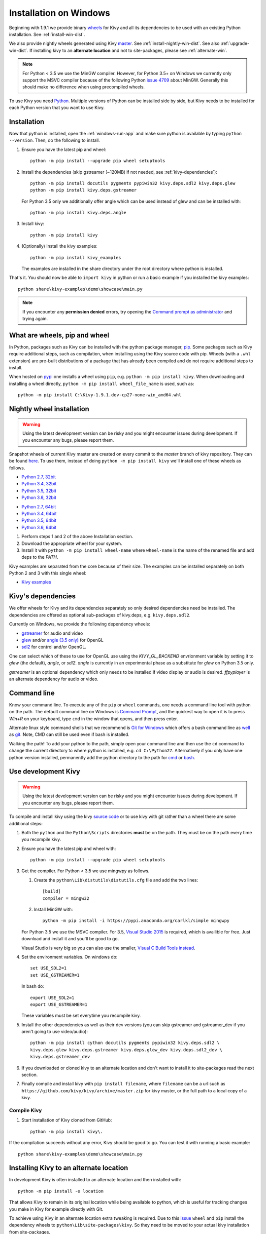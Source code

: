 .. _installation_windows:

Installation on Windows
=======================

Beginning with 1.9.1 we provide binary
`wheels <https://wheel.readthedocs.org/en/latest/>`_
for Kivy and all its dependencies to be used with an existing Python
installation. See :ref:`install-win-dist`.

We also provide nightly wheels generated using Kivy
`master <https://github.com/kivy/kivy>`_. See :ref:`install-nightly-win-dist`.
See also :ref:`upgrade-win-dist`. If installing kivy to an **alternate
location** and not to site-packages, please see :ref:`alternate-win`.

.. note::

    For Python < 3.5 we use the MinGW compiler. However, for Python 3.5+ on
    Windows we currently only support the MSVC compiler
    because of the following Python
    `issue 4709 <http://bugs.python.org/issue4709>`_ about MinGW.
    Generally this should make no difference when using precompiled wheels.

To use Kivy you need `Python <https://www.python.org/downloads/windows/>`_.
Multiple versions of Python can be installed side by side, but Kivy needs to
be installed for each Python version that you want to use Kivy.

.. _install-win-dist:

Installation
------------

Now that python is installed, open the :ref:`windows-run-app` and make sure
python is available by typing ``python --version``. Then, do the following to
install.

#. Ensure you have the latest pip and wheel::

     python -m pip install --upgrade pip wheel setuptools

#. Install the dependencies (skip gstreamer (~120MB) if not needed, see
   :ref:`kivy-dependencies`)::

     python -m pip install docutils pygments pypiwin32 kivy.deps.sdl2 kivy.deps.glew
     python -m pip install kivy.deps.gstreamer

   For Python 3.5 only we additionally offer angle which can be used instead of glew
   and can be installed with::

     python -m pip install kivy.deps.angle

#. Install kivy::

     python -m pip install kivy

#. (Optionally) Install the kivy examples::

     python -m pip install kivy_examples
     
   The examples are installed in the share directory under the root directory where python is installed.

That's it. You should now be able to ``import kivy`` in python or run a basic
example if you installed the kivy examples::

    python share\kivy-examples\demo\showcase\main.py

.. note::

    If you encounter any **permission denied** errors, try opening the
    `Command prompt as administrator
    <https://technet.microsoft.com/en-us/library/cc947813%28v=ws.10%29.aspx>`_
    and trying again.

What are wheels, pip and wheel
------------------------------

In Python, packages such as Kivy can be installed with the python package
manager, `pip <https://pip.pypa.io/en/stable/>`_. Some packages such as Kivy
require additional steps, such as compilation, when installing using the Kivy
source code with pip. Wheels (with a ``.whl`` extension) are pre-built
distributions of a package that has already been compiled and do not require
additional steps to install.

When hosted on `pypi <https://pypi.python.org/pypi>`_ one installs a wheel
using ``pip``, e.g. ``python -m pip install kivy``. When downloading and
installing a wheel directly, ``python -m pip install wheel_file_name`` is used,
such as::

    python -m pip install C:\Kivy-1.9.1.dev-cp27-none-win_amd64.whl

.. _install-nightly-win-dist:

Nightly wheel installation
--------------------------

.. |cp27_win32| replace:: Python 2.7, 32bit
.. _cp27_win32: https://kivy.org/downloads/appveyor/kivy/Kivy-1.9.2.dev0-cp27-cp27m-win32.whl
.. |cp34_win32| replace:: Python 3.4, 32bit
.. _cp34_win32: https://kivy.org/downloads/appveyor/kivy/Kivy-1.9.2.dev0-cp34-cp34m-win32.whl
.. |cp27_amd64| replace:: Python 2.7, 64bit
.. _cp27_amd64: https://kivy.org/downloads/appveyor/kivy/Kivy-1.9.2.dev0-cp27-cp27m-win_amd64.whl
.. |cp34_amd64| replace:: Python 3.4, 64bit
.. _cp34_amd64: https://kivy.org/downloads/appveyor/kivy/Kivy-1.9.2.dev0-cp34-cp34m-win_amd64.whl
.. |cp35_win32| replace:: Python 3.5, 32bit
.. _cp35_win32: https://kivy.org/downloads/appveyor/kivy/Kivy-1.9.2.dev0-cp35-cp35m-win32.whl
.. |cp35_amd64| replace:: Python 3.5, 64bit
.. _cp35_amd64: https://kivy.org/downloads/appveyor/kivy/Kivy-1.9.2.dev0-cp35-cp35m-win_amd64.whl
.. |cp36_win32| replace:: Python 3.6, 32bit
.. _cp36_win32: https://kivy.org/downloads/appveyor/kivy/Kivy-1.9.2.dev0-cp36-cp36m-win32.whl
.. |cp36_amd64| replace:: Python 3.6, 64bit
.. _cp36_amd64: https://kivy.org/downloads/appveyor/kivy/Kivy-1.9.2.dev0-cp36-cp36m-win_amd64.whl
.. |examples_whl| replace:: Kivy examples
.. _examples_whl: https://kivy.org/downloads/appveyor/kivy/Kivy_examples-1.9.2.dev0-py2.py3-none-any.whl

.. warning::

    Using the latest development version can be risky and you might encounter
    issues during development. If you encounter any bugs, please report them.

Snapshot wheels of current Kivy master are created on every commit to the
`master` branch of kivy repository. They can be found
`here <https://kivy.org/downloads/appveyor/kivy>`_. To use them, instead of
doing ``python -m pip install kivy`` we'll install one of these wheels as
follows.

+ |cp27_win32|_
+ |cp34_win32|_
+ |cp35_win32|_
+ |cp36_win32|_

- |cp27_amd64|_
- |cp34_amd64|_
- |cp35_amd64|_
- |cp36_amd64|_

#. Perform steps 1 and 2 of the above Installation section.
#. Download the appropriate wheel for your system.
#. Install it with ``python -m pip install wheel-name`` where ``wheel-name``
   is the name of the renamed file and add deps to the `PATH`.

Kivy examples are separated from the core because of their size. The examples
can be installed separately on both Python 2 and 3 with this single wheel:

- |examples_whl|_

.. _kivy-dependencies:

Kivy's dependencies
-------------------

We offer wheels for Kivy and its dependencies separately so only desired
dependencies need be installed. The dependencies are offered as
optional sub-packages of kivy.deps, e.g. ``kivy.deps.sdl2``.

Currently on Windows, we provide the following dependency wheels:

* `gstreamer <https://gstreamer.freedesktop.org>`_ for audio and video
* `glew <http://glew.sourceforge.net/>`_ and/or
  `angle (3.5 only) <https://github.com/Microsoft/angle>`_ for OpenGL
* `sdl2 <https://libsdl.org>`_ for control and/or OpenGL.

One can select which of these to use for OpenGL use using the
`KIVY_GL_BACKEND` envrionment variable by setting it to `glew`
(the default), `angle`, or `sdl2`. `angle` is currently
in an experimental phase as a substitute for `glew` on Python
3.5 only.

`gstreamer` is an optional dependency which only needs to be
installed if video display or audio is desired. `ffpyplayer`
is an alternate dependency for audio or video.

.. _windows-run-app:

Command line
------------

Know your command line. To execute any of the ``pip``
or ``wheel`` commands, one needs a command line tool with python on the path.
The default command line on Windows is
`Command Prompt <http://www.computerhope.com/issues/chusedos.htm>`_, and the
quickest way to open it is to press `Win+R` on your keyboard, type ``cmd``
in the window that opens, and then press enter.

Alternate linux style command shells that we recommend is
`Git for Windows <https://git-for-windows.github.io/>`_ which offers a bash
command line as `well <http://rogerdudler.github.io/git-guide/>`_ as
`git <https://try.github.io>`_. Note, CMD can still be used even if bash is
installed.

Walking the path! To add your python to the path, simply open your command line
and then use the ``cd`` command to change the current directory to where python
is installed, e.g. ``cd C:\Python27``. Alternatively if you only have one
python version installed, permanently add the python directory to the path for
`cmd <http://www.computerhope.com/issues/ch000549.htm>`_ or
`bash <http://stackoverflow.com/q/14637979>`_.

.. _dev-install-win:

Use development Kivy
--------------------

.. warning::

    Using the latest development version can be risky and you might encounter
    issues during development. If you encounter any bugs, please report them.

To compile and install kivy using the kivy
`source code <https://github.com/kivy/kivy/archive/master.zip>`_  or to use
kivy with git rather than a wheel there are some additional steps:

#. Both the ``python`` and the ``Python\Scripts`` directories **must** be on
   the path. They must be on the path every time you recompile kivy.

#. Ensure you have the latest pip and wheel with::

     python -m pip install --upgrade pip wheel setuptools

#. Get the compiler.
   For Python < 3.5 we use mingwpy as follows.

   #. Create the
      ``python\Lib\distutils\distutils.cfg`` file and add the two lines::

        [build]
        compiler = mingw32

   #. Install MinGW with::

        python -m pip install -i https://pypi.anaconda.org/carlkl/simple mingwpy

   For Python 3.5 we use the MSVC compiler. For 3.5,
   `Visual Studio 2015 <https://www.visualstudio.com/downloads/>`_ is
   required, which is availible for free. Just download and install it and
   you'll be good to go.

   Visual Studio is very big so you can also use the smaller,
   `Visual C Build Tools instead
   <https://github.com/kivy/kivy/wiki/Using-Visual-C---Build-Tools-instead-of-Visual-Studio-on-Windows>`_.

#. Set the environment variables. On windows do::

     set USE_SDL2=1
     set USE_GSTREAMER=1

   In bash do::

     export USE_SDL2=1
     export USE_GSTREAMER=1

   These variables must be set everytime you recompile kivy.

#. Install the other dependencies as well as their dev versions (you can skip
   gstreamer and gstreamer_dev if you aren't going to use video/audio)::

     python -m pip install cython docutils pygments pypiwin32 kivy.deps.sdl2 \
     kivy.deps.glew kivy.deps.gstreamer kivy.deps.glew_dev kivy.deps.sdl2_dev \
     kivy.deps.gstreamer_dev

#. If you downloaded or cloned kivy to an alternate location and don't want to
   install it to site-packages read the next section.

#. Finally compile and install kivy with ``pip install filename``, where
   ``filename`` can be a url such as
   ``https://github.com/kivy/kivy/archive/master.zip`` for kivy master, or the
   full path to a local copy of a kivy.

Compile Kivy
^^^^^^^^^^^^

#. Start installation of Kivy cloned from GitHub::

    python -m pip install kivy\.

If the compilation succeeds without any error, Kivy should be good to go. You
can test it with running a basic example::

    python share\kivy-examples\demo\showcase\main.py

.. _alternate-win:

Installing Kivy to an alternate location
----------------------------------------

In development Kivy is often installed to an alternate location and then
installed with::

    python -m pip install -e location

That allows Kivy to remain in its original location while being available
to python, which is useful for tracking changes you make in Kivy for example
directly with Git.

To achieve using Kivy in an alternate location extra tweaking is required.
Due to this `issue <https://github.com/pypa/pip/issues/2677>`_ ``wheel`` and
``pip`` install the dependency wheels to ``python\Lib\site-packages\kivy``. So
they need to be moved to your actual kivy installation from site-packages.

After installing the kivy dependencies and downloading or cloning kivy to your
favorite location, do the following:

#. Move the contents of ``python\Lib\site-packages\kivy\deps`` to
   ``your-path\kivy\deps`` where ``your-path`` is the path where your kivy is
   located.
#. Remove the ``python\Lib\site-packages\kivy`` directory altogether.
#. From ``python\Lib\site-packages`` move **all** ``kivy.deps.*.dist-info``
   directories to ``your-path`` right next to ``kivy``.

Now you can safely compile kivy in its current location with one of these
commands::

> make
> mingw32-make
> python -m pip install -e .
> python setup.py build_ext --inplace

**If kivy fails to be imported,** you probably didn't delete all the
``*.dist-info`` folders and and the kivy or ``kivy.deps*`` folders from
site-packages.

Making Python available anywhere
--------------------------------

There are two methods for launching python on your ``*.py`` files.

Double-click method
^^^^^^^^^^^^^^^^^^^

If you only have one Python installed, you can associate all ``*.py`` files
with your python, if it isn't already, and then run it by double clicking. Or
you can only do it once if you want to be able to choose each time:

#. Right click on the Python file (.py file extension) of the application you
   want to launch

#. From the context menu that appears, select *Open With*
#. Browse your hard disk drive and find the file ``python.exe`` that you want
   to use. Select it.

#. Select "Always open the file with..." if you don't want to repeat this
   procedure every time you double click a .py file.

#. You are done. Open the file.

Send-to method
^^^^^^^^^^^^^^

You can launch a .py file with our Python using the Send-to menu:

#. Browse to the ``python.exe`` file you want to use. Right click on it and
   copy it.

#. Open Windows explorer (File explorer in Windows 8), and to go the address
   'shell:sendto'. You should get the special Windows directory `SendTo`

#. Paste the previously copied ``python.exe`` file **as a shortcut**.
#. Rename it to python <python-version>. E.g. ``python27-x64``

You can now execute your application by right clicking on the `.py` file ->
"Send To" -> "python <python-version>".

.. _upgrade-win-dist:

Upgrading from a previous Kivy dist
-----------------------------------

To install the new wheels to a previous Kivy distribution all the files and
folders, except for the python folder should be deleted from the distribution.
This python folder will then be treated as a normal system installed python and
all the steps described in :ref:`Installation` can then be continued.
